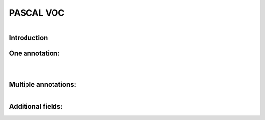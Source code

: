 PASCAL VOC
==========

.. raw:: html

    <p>

    </p>

.. figure:: /Documentation/images/References/pascale1.jpg
   :width: 400
   :align: left
   :alt: Alternative text for the image


.. raw:: html

    <p>
    |
    </p>
    <p>
    |
    </p>
    <p>
    |
    </p>
   <p>
    |
    </p>

    
Introduction
--------------

.. raw:: html
    
    <p style="text-align: justify;"><span style="color:#000080;"><i>

     - The PASCAL (Pattern Analysis, Statistical Modeling, and Computational Learning) network, funded by the European Union, plays a pivotal role in advancing research in computer vision and machine learning. One of its notable contributions is the establishment of the Visual Object Classes (VOC) Challenge. Running annually from 2005 to 2012, the VOC Challenge has been instrumental in pushing the boundaries of object detection technologies. Participants were provided with a series of images and corresponding annotations, with the challenge to develop models capable of accurately identifying objects within these images.
   
   </i></span></p>

    <p style="text-align: justify;"><span style="color:#000080;"><i>

      -  In response to the inaugural 2005 challenge, the PASCAL VOC XML format was introduced, quickly becoming a standard labeling format within the field. Unlike the COCO JSON format, which uses a single annotation file for all images within a dataset, the VOC format assigns an individual XML file to each image. This approach offers a fine-grained and image-specific annotation process, facilitating detailed object detection and recognition tasks.
   </i></span></p>

    


One annotation:
----------------
.. raw:: html

    <p>

    </p>


.. figure:: /Documentation/images/References/pascale2.jpg
   :width: 700
   :align: center
   :alt: Alternative text for the image


.. raw:: html

    <p>

    </p>


.. figure:: /Documentation/images/References/pascale3.jpg
   :width: 700
   :align: center
   :alt: Alternative text for the image

.. raw:: html

    <p style="text-align: justify;"><span style="color:#000080;"><i>

     -  The XML format is structured hierarchically, resembling a tree, and encapsulates all essential information within an 'annotation' tag. Key fields include:   
    </i></span></p>

    <p style="text-align: justify;"><span style="color:#000080;"><i>
    
     -  notice the open and closed bracket for annotation containing all the necessary information:
    </i></span></p>
    <p style="text-align: justify;"><span style="color:blue;"><i>

    &#10003; Folder name (not important)
    </i></span></p>
    <p style="text-align: justify;"><span style="color:blue;"><i>

	&#10003; File name (Extremely important): the file name in the voc xml annotation links the image to the annotation.
    </i></span></p>
    <p style="text-align: justify;"><span style="color:blue;"><i>

    &#10003; Data about the image:</span> <span style="color:#000080;">

    </i></p>
    <p style="text-align: justify;">
        	<strong>Width</strong>

    </p>
    <p style="text-align: justify;">
        	<strong>Height</strong>

    </p>
    <p style="text-align: justify;">
        	<strong>Depth:</strong> 3 RGB channels

    </span></p>

    <p style="text-align: justify;"><span style="color:blue;"><i>

	 <strong> Object: </strong> </span> <span style="color:#000080;">specifies where objects are annotated. 

    </i></span></p>
    <p style="text-align: justify;"><span style="color:#000080;"><i>
        -  Bounding box <bnd box> these tags are very important, because it stores the coordinates for the bounding box in the corresponding image.

    </i></span></p>
    <p style="text-align: justify;"><span style="color:#000080;"><i>
    	 - The box is created with two coordinates: two points in space and then we connect them.

    </i></span></p>


.. figure:: /Documentation/images/References/pascale4.jpg
   :width: 150
   :height: 140
   :align: right
   :alt: Alternative text for the image

.. raw:: html

    <p style="text-align: justify;"><span style="color:#000080;">
        -  In pascal voc you get the upper left-hand corner of the box and the bottom right-hand corner of the box so the upper left and bottom right if you draw lines between them then you get a nice neat box.
        
    </span></p>



.. figure:: /Documentation/images/References/pascale5.jpg
   :width: 700
   :align: right
   :alt: Alternative text for the image


.. raw:: html

    <p style="text-align: justify;"><span style="color:#000080;">

         	In pascal voc the image is considered as a grid, with the origin (0,0) in the upper left-hand portion of the image.      
    </span></p>

    <p style="text-align: justify;"><span style="color:#000080;">

        	If an annotation starts in the upper left-hand corner, it would have a xmin=0 and ymin=0 
    </span></p>

    <p style="text-align: justify;"><span style="color:#000080;">

        	If the annotation ends at the bottom right-hand corner xmax=640 and ymax=480 could say have
   </span></p>

    <p style="text-align: justify;"><span style="color:#000080;">

        	For the red square we would have the following coordinates:
   </span></p>

    <p style="text-align: justify;"><span style="color:#000080;">

    <strong>- xmin =98</strong>
   </span></p>
    <p style="text-align: justify;"><span style="color:#000080;">
    <strong>- ymin 345</strong>
   </span></p>
    <p style="text-align: justify;"><span style="color:#000080;">
    <strong>- xmax = 420</strong>
   </span></p>
    <p style="text-align: justify;"><span style="color:#000080;">
    <strong>- ymax = 462</strong>
   </span></p>


Multiple annotations:
-----------------------

.. figure:: /Documentation/images/References/pascale6.jpg
   :width: 700
   :align: right
   :alt: Alternative text for the image

.. raw:: html

    <p style="text-align: justify;"><span style="color:#000080;">

     	For an image containing multiple objects and corresponding annotations, the pascal voc xml file contains annotation names and coordinates of the bounding boxes of all the objects in the image.
    </span></p>
    <p style="text-align: justify;"><span style="color:#000080;">
     	In the example above we have the black_bipshop chess piece object and the black_king object with their corresponding information.

    </span></p>
    <p style="text-align: justify;"><span style="color:#000080;">
     	Note that it is possible to generate a pascal voc xml file with no annotation in the case of an image with no objects in it, so we would end up with an empty annotation xml file.

    </span></p>


Additional fields:
------------------


.. raw:: html

    <p style="text-align: justify;"><span style="color:#000080;">

    In the context of PASCAL VOC XML annotation files, there are fields that provide additional information about the state or condition of the annotated objects. These fields include "pose," "truncated," "occluded," and "difficult," each offering insights that help in understanding the challenges involved in detecting and recognizing the objects within an image. 
    </span></p>

    <p style="text-align: justify;"><span style="color:#000080;">

    	Pose: This field describes the orientation or the pose of the object in the image. It could indicate whether the object is facing forward, to the side, or in any specific direction relative to the camera. Understanding the pose can be crucial for models that are sensitive to the orientation of objects.
    </span></p>




